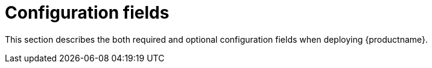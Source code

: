 :_content-type: CONCEPT
[id="config-fields-intro"]
= Configuration fields

This section describes the both required and optional configuration fields when deploying {productname}. 